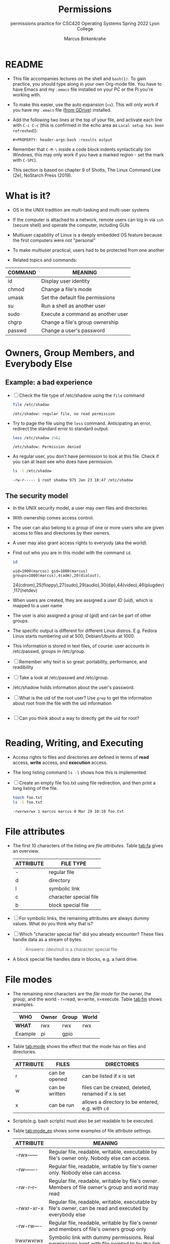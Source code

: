 #+TITLE:Permissions
#+AUTHOR:Marcus Birkenkrahe
#+SUBTITLE:permissions practice for CSC420 Operating Systems Spring 2022 Lyon College
#+STARTUP:overview hideblocks
#+OPTIONS: toc:nil num:nil ^:nil
#+PROPERTY: header-args:bash :results output
#+PROPERTY: header-args:bash :exports both
* README

  * This file accompanies lectures on the shell and ~bash(1)~. To gain
    practice, you should type along in your own Org-mode file. You
    have to have Emacs and my ~.emacs~ file installed on your PC or
    the Pi you're working with.

  * To make this easier, use the auto expansion (~<s~). This will only
    work if you have my ~.emacs~ file ([[https://tinyurl.com/lyonemacs][from GDrive]]) installed.

  * Add the following two lines at the top of your file, and activate
    each line with ~C-c C-c~ (this is confirmed in the echo area as
    ~Local setup has been refreshed~)):
    #+begin_example
    #+PROPERTY: header-args:bash :results output
    #+end_example

  * Remember that ~C-M-\~ inside a code block indents syntactically
    (on Windows, this may only work if you have a marked region - set
    the mark with ~C-SPC~).

  * This section is based on chapter 9 of Shotts, The Linux Command
    Line (2e), NoStarch Press (2019).

* What is it?

  * OS in the UNIX tradition are multi-tasking and multi-user systems

  * If the computer is attached to a network, remote users can log in
    via ~ssh~ (secure shell) and operate the computer, including GUIs

  * Multiuser capability of Linux is a deeply embedded OS feature
    because the first computers were not "personal"

  * To make multiuser practical, users had to be protected from one
    another

  * Related topics and commands:

  | COMMAND | MEANING                           |
  |---------+-----------------------------------|
  | id      | Display user identity             |
  | chmod   | Change a file's mode              |
  | umask   | Set the default file permissions  |
  | su      | Run a shell as another user       |
  | sudo    | Execute a command as another user |
  | chgrp   | Change a file's group ownership   |
  | passwd  | Change a user's password          |

* Owners, Group Members, and Everybody Else

** Example: a bad experience

   * [ ] Check the file type of /etc/shadow using the ~file~ command

     #+name: permission0
     #+begin_src bash :results output
       file /etc/shadow
     #+end_src

     #+RESULTS: permission0
     : /etc/shadow: regular file, no read permission

   * Try to page the file using the ~less~ command. Anticipating an
     error, redirect the standard error to standard output.

     #+name: permission1
     #+begin_src bash :results output
       less /etc/shadow 2>&1
     #+end_src

     #+RESULTS: permission1
     : /etc/shadow: Permission denied

   * As regular user, you don't have permission to look at this
     file. Check if you can at least see who does have permission.

     #+name: permission2
     #+begin_src bash :results output
       ls -l /etc/shadow
     #+end_src

     #+RESULTS: permission2
     : -rw-r----- 1 root shadow 975 Jan 23 18:47 /etc/shadow

** The security model

   * In the UNIX security model, a user may /own/ files and
     directories.

   * With ownership comes access control.

   * The user can also belong to a /group/ of one or more users who are
     given access to files and directories by their owners.

   * A user may also grant access rights to everyody (aka the /world/).

   * Find out who you are in this model with the command ~id~.

     #+name: id
     #+begin_src bash :results output
       id
     #+end_src

     #+RESULTS: id
     : uid=1000(marcus) gid=1000(marcus) groups=1000(marcus),4(adm),20(dialout),
     24(cdrom),25(floppy),27(sudo),29(audio),30(dip),44(video),46(plugdev),117(netdev)

   * When users are created, they are assigned a /user ID/ (/uid/),
     which is mapped to a user name

   * The user is also assigned a /group id/ (/gid/) and can be part of
     other groups.

   * The specific output is different for different Linux
     distros. E.g. Fedora Linux starts numbering uid at 500,
     Debian/Ubuntu at 1000.

   * This information is stored in text files, of course: user
     accounts in /etc/passwd, groups in /etc/group.

   * [ ] Remember why text is so great: portability, performance, and
     readibility

   * [ ] Take a look at /etc/passwd and /etc/group.

   * /etc/shadow holds information about the user's password.

   * [ ] What is the uid of the root user? Use ~grep~ to get the
     information about root from the file with the uid information

     #+name: root
     #+begin_src bash

     #+end_src

   * [ ] Can you think about a way to directly get the uid for root?

     #+name: root_id
     #+begin_src bash :results output

     #+end_src

* Reading, Writing, and Executing

  * Access rights to files and directories are defined in terms of
    *read* access, *write* access, and *execution* access.

  * The long listing command ~ls -l~ shows how this is implemented.

  * [ ] Create an empty file foo.txt using file redirection, and then
    print a long listing of the file.

    #+name: ll
    #+begin_src bash :results output
      touch foo.txt
      ls -l foo.txt
    #+end_src

    #+RESULTS: ll
    : -rwxrwxrwx 1 marcus marcus 0 Mar 29 10:10 foo.txt

* File attributes

  * The first 10 characters of the listing are /file
    attributes/. Table [[tab:fa]] gives an overview.

    #+name: tab:fa
    | ATTRIBUTE | FILE TYPE              |
    |-----------+------------------------|
    | -         | regular file           |
    | d         | directory              |
    | l         | symbolic link          |
    | c         | character special file |
    | b         | block special file     |

  * [ ] For symbolic links, the remaining attributes are always dummy
    values. What do you think why that is?

  * [ ] Which "character special file" did you already encounter?
    These files handle data as a stream of bytes.

    #+begin_quote
    Answers: /dev/null is a character special file
    #+end_quote

  * A block special file handles data in blocks, e.g. a hard drive.

* File modes

  * The remaining nine characters are the /file mode/ for the owner,
    the group, and the world - r=read, w=write, x=execute. Table
    [[tab:fm]] shows examples.

    #+name: tab:fm
    | *WHO*   | Owner | Group | World |
    |---------+-------+-------+-------|
    | *WHAT*  | rwx   | rwx   | rwx   |
    | Example | pi    | gpio  |       |

  * Table [[tab:mode]] shows the effect that the mode has on files and
    directories.

    #+name: tab:mode
    | ATTRIBUTE | FILES          | DIRECTORIES                                        |
    |-----------+----------------+----------------------------------------------------|
    | r         | can be opened  | can be listed if x is set                          |
    | w         | can be written | files can be created, deleted, renamed if x is set |
    | x         | can be run     | allows a directory to be entered, e.g. with ~cd~   |

  * Scripts(e.g. bash scripts) must also be set readable to be
    executed.

  * Table [[tab:mode_ex]] shows some examples of file attribute
    settings.

    #+name: tab:mode_ex
    | ATTRIBUTE   | MEANING                                                                                                  |
    |-------------+----------------------------------------------------------------------------------------------------------|
    | -rwx------  | Regular file, readable, writable, executable by file's owner only. Nobody else can access.               |
    | -rw-------  | Regular file, readable, writable by file's owner only. Nobody else can access.                           |
    | -rw-r--r--  | Regular file, readable, writable by file's owner. Members of file owner's group and world may read       |
    | -rwxr-xr-x  | Regular file, readable, writable, executable by file's owner, can be read and executed by everybody else |
    | -rw-rw----  | Regular file, readable, writable by file's owner and members of file's owners group only                 |
    | lrwxrwxrwx  | Symbolic link with dummy permissions. Real permissions kept with file pointed to by the link.            |
    | drwxrwx---  | Directory. Owner and members of owner group may enter, create, rename and remove files here.             |
    | drwxr-x---  | Directory. Owner may enter, create, rename, delete files here. Group members may enter but cannot.       |

  * [ ] Check /sys/class/gpio/.

    Answer without checking directly, only based on the file
    attributes: Can you write to the files ~export~ and ~unexport~?

    #+begin_src bash
     ls -l /sys/class/gpio
    #+end_src

    #+begin_quote
    Answer: YES, because pi is member of the group gpio, like the
    file's owner, root. But you cannot directly write to it.
    #+end_quote

  * [ ] Check your $HOME. What are the permissions, and what is
    everybody (the world) allowed to do or see?

    #+begin_quote
    Answer: "drwxr-xr-x" means that the world can enter (cd) my $HOME,
    and list the content, but the world cannot create, rename or
    remove files.
    #+end_quote

* Changing file modes

  * Only file owners and superuser can change the mode of a file or
    directory using the command ~chmod~.

  * Mode changes can be specified using octal numbers or symbols,
    because each digit in an octal number represents three (8 =
    2^3) binary digits.

** Changing file modes with octal numbers

   * Octal people were born with 8 fingers. Different base systems,
     like octal (base 8), binary (base 2) or hexadecimal (base 16) can
     be used to abbreviate patterns that adhere to the base.

   * Pixels e.g. are composed of 3 color components: 8 bits of red,
     green, blue each. A medium blue in binary would be a 24-digit
     number, but it can be condensed to a 6-digit hexadecimal, 436FCD.

   * Table [[tab:octal]] shows the file modes in binary and in octal
     notation. In octal, counting is done with the numbers 0 to 7.

     #+name: tab:octal
     | OCTAL | BINARY | FILE MODE |
     |-------+--------+-----------|
     |     0 |    000 | ---       |
     |     1 |    001 | --x       |
     |     2 |    010 | -w-       |
     |     3 |    011 | -wx       |
     |     4 |    100 | r--       |
     |     5 |    101 | r-x       |
     |     6 |    110 | rw-       |
     |     7 |    111 | rwx       |

   * By setting 3 octal digits, we can set the file mode for the owner,
     group owner, and world.

   * [ ] Example: run the block [[chmod]]. An empty file is created and
     long-listed.

     #+name: chmod
     #+begin_src bash :results output
       > foo.txt
       ls -l foo.txt
     #+end_src

     #+RESULTS: chmod
     : -rwxrwxrwx 1 marcus marcus 0 Mar 29 10:10 foo.txt

   * [ ] In the block [[chmod1]] below, change the permissions (file mode)
     to 600 with the command ~chmod 600 [filename]~ and list the file.

     Check with the table that this is what was supposed to happen:
     read and write permissions for the owner, and no access rights for
     anyone else.

     #+name: chmod1
     #+begin_src bash :results output
       chmod 600 foo.txt
       ls -l foo.txt
     #+end_src

     #+RESULTS: chmod1
     : -rw------- 1 marcus marcus 0 Mar 29 10:10 foo.txt

   * [ ] Change the mode of foo.txt to be readable by owner, group,
     and world, with no other permissions for any of these.

     #+name: chmod2
     #+begin_src bash :results output
       chmod 444 foo.txt
       ls -l foo.txt
     #+end_src

     #+RESULTS: chmod2
     : -r--r--r-- 1 marcus marcus 0 Mar 29 10:10 foo.txt

** Changing file modes with symbols

   * Symbolic notation is divided into three parts:
     - Whom the change will affect
     - Which operation will be performed
     - What permission will be set

   * To specify who is affected, a combination of characters is used,
     as shown in table [[tab:symmod]].

     #+name: tab:symmod
     | WHO | MEANING                        |
     |-----+--------------------------------|
     | u   | user = file or directory owner |
     | g   | group owner                    |
     | o   | others = world                 |
     | a   | all = combination of u,g,o     |

   * If no character is specified, "all" (a) is assumed. Three
     operations are allowed, see table [[tab:opmod]]:

     #+name: tab:opmod
     | OPERATION | MEANING                                                    |
     |-----------+------------------------------------------------------------|
     | +         | permission to be added                                     |
     | -         | permission to be removed                                   |
     | =         | specified permissions to be applied and all others removed |

   * Table [[tab:modex]] shows some examples. Multiple specifications may
     be separated by commas.

     #+name: tab:modex
     | NOTATION   | MEANING                                                                       |
     |------------+-------------------------------------------------------------------------------|
     | u+x        | add execute permission for owner                                              |
     | u-x        | remove execute permission for owner                                           |
     | +x         | add execute permission for owner, group, world                                |
     | a+x        | add execute permission for owner, group, world                                |
     | o-rw       | Remove read, write permissions from anyone except owner, group                |
     | go=rw      | Set group owner and anyone besides the owner to have read, write permissions. |
     |            | If group owner or world previously had execute permissions, they are removed. |
     | u+x, go=rx | Add execute permissions for the owner, and set read,execute for group, others |

   * [ ] Example: run the block [[chmod3]]. An empty file is created and
     long-listed.

     #+name: chmod3
     #+begin_src bash :results output
       > bar.txt
       ls -l bar.txt
     #+end_src

     #+RESULTS: chmod3
     : -rwxrwxrwx 1 marcus marcus 0 Mar 29 10:42 bar.txt


   * [ ] In the block [[chmod4]] below, set the permissions for the owner,
     the group and others to read and write only. Use the command
     ~chmod [operation] [filename]~, then list the file.

     #+name: chmod4
     #+begin_src bash :results output
       chmod ugo=rw bar.txt
       ls -l bar.txt
     #+end_src


   * [ ] Change the mode of bar.txt to be readable by owner, group,
     and world, with no other permissions for any of these.

     #+name: chmod5
     #+begin_src bash :results output
       chmod a=r  bar.txt
       ls -l bar.txt
     #+end_src

* Summary
